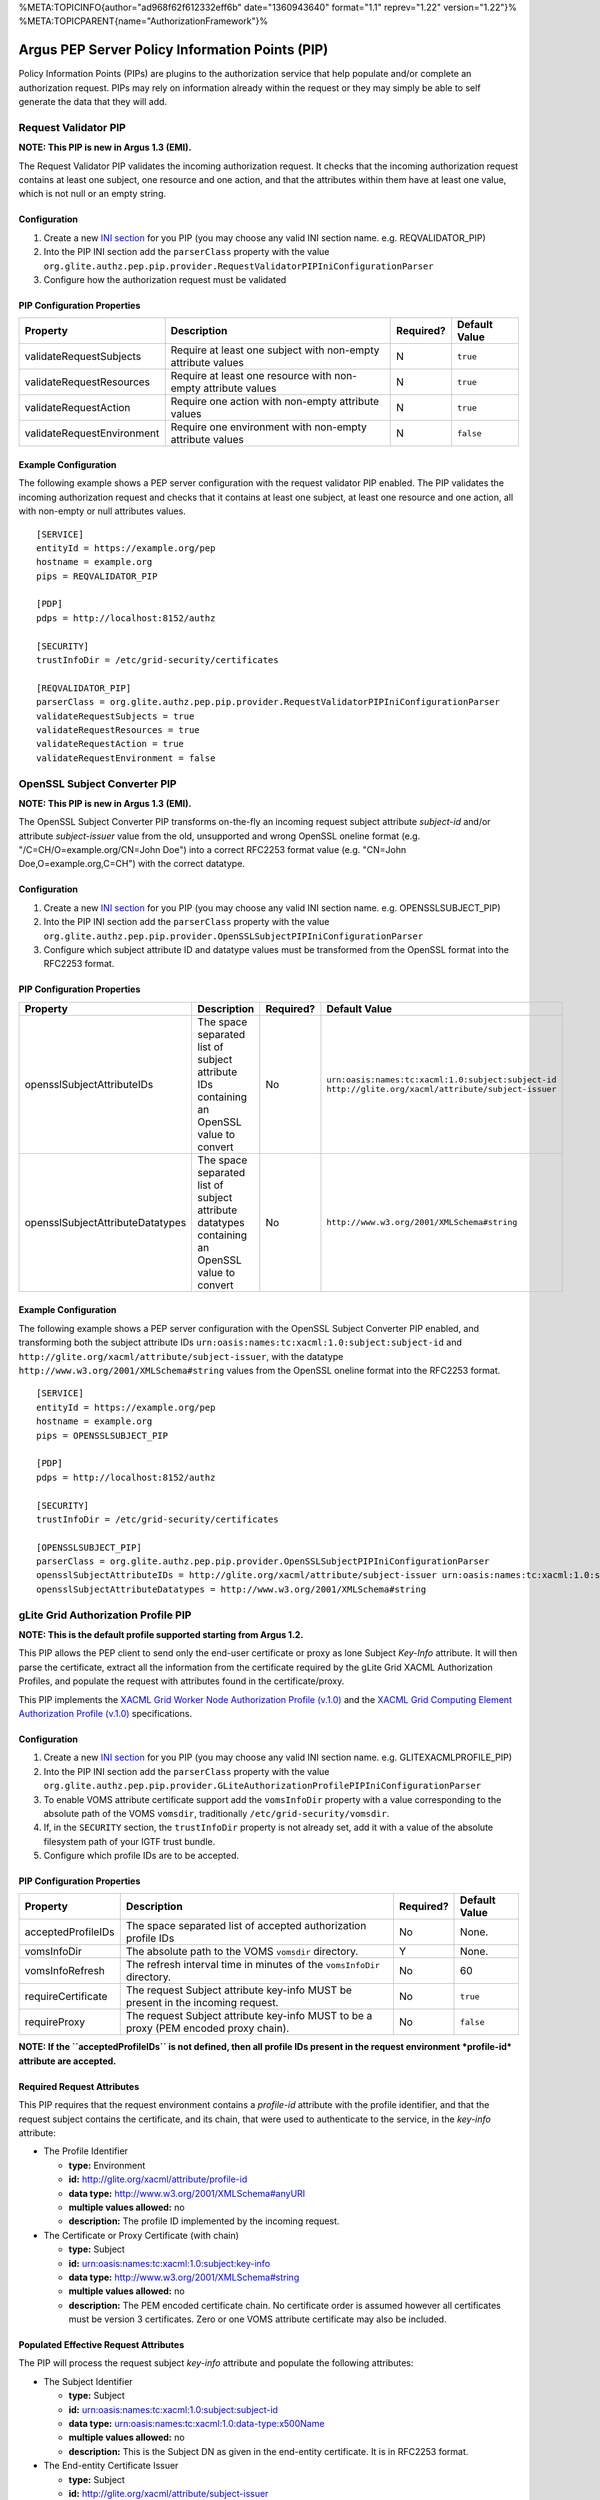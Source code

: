 %META:TOPICINFO{author="ad968f62f612332eff6b" date="1360943640"
format="1.1" reprev="1.22" version="1.22"}%
%META:TOPICPARENT{name="AuthorizationFramework"}%

Argus PEP Server Policy Information Points (PIP)
================================================

Policy Information Points (PIPs) are plugins to the authorization
service that help populate and/or complete an authorization request.
PIPs may rely on information already within the request or they may
simply be able to self generate the data that they will add.

Request Validator PIP
---------------------

**NOTE: This PIP is new in Argus 1.3 (EMI).**

The Request Validator PIP validates the incoming authorization request.
It checks that the incoming authorization request contains at least one
subject, one resource and one action, and that the attributes within
them have at least one value, which is not null or an empty string.

Configuration
^^^^^^^^^^^^^

#. Create a new `INI section <AuthZINIFile>`__ for you PIP (you may
   choose any valid INI section name. e.g. REQVALIDATOR\_PIP)
#. Into the PIP INI section add the ``parserClass`` property with the
   value
   ``org.glite.authz.pep.pip.provider.RequestValidatorPIPIniConfigurationParser``
#. Configure how the authorization request must be validated

PIP Configuration Properties
^^^^^^^^^^^^^^^^^^^^^^^^^^^^

+------------------------------+-----------------------------------------------------------------+-------------+-----------------+
| Property                     | Description                                                     | Required?   | Default Value   |
+==============================+=================================================================+=============+=================+
| validateRequestSubjects      | Require at least one subject with non-empty attribute values    | N           | ``true``        |
+------------------------------+-----------------------------------------------------------------+-------------+-----------------+
| validateRequestResources     | Require at least one resource with non-empty attribute values   | N           | ``true``        |
+------------------------------+-----------------------------------------------------------------+-------------+-----------------+
| validateRequestAction        | Require one action with non-empty attribute values              | N           | ``true``        |
+------------------------------+-----------------------------------------------------------------+-------------+-----------------+
| validateRequestEnvironment   | Require one environment with non-empty attribute values         | N           | ``false``       |
+------------------------------+-----------------------------------------------------------------+-------------+-----------------+

Example Configuration
^^^^^^^^^^^^^^^^^^^^^

The following example shows a PEP server configuration with the request
validator PIP enabled. The PIP validates the incoming authorization
request and checks that it contains at least one subject, at least one
resource and one action, all with non-empty or null attributes values.

::

    [SERVICE]
    entityId = https://example.org/pep
    hostname = example.org
    pips = REQVALIDATOR_PIP

    [PDP]
    pdps = http://localhost:8152/authz

    [SECURITY]
    trustInfoDir = /etc/grid-security/certificates

    [REQVALIDATOR_PIP]
    parserClass = org.glite.authz.pep.pip.provider.RequestValidatorPIPIniConfigurationParser
    validateRequestSubjects = true
    validateRequestResources = true
    validateRequestAction = true
    validateRequestEnvironment = false

OpenSSL Subject Converter PIP
-----------------------------

**NOTE: This PIP is new in Argus 1.3 (EMI).**

The OpenSSL Subject Converter PIP transforms on-the-fly an incoming
request subject attribute *subject-id* and/or attribute *subject-issuer*
value from the old, unsupported and wrong OpenSSL oneline format (e.g.
"/C=CH/O=example.org/CN=John Doe") into a correct RFC2253 format value
(e.g. "CN=John Doe,O=example.org,C=CH") with the correct datatype.

Configuration
^^^^^^^^^^^^^

#. Create a new `INI section <AuthZINIFile>`__ for you PIP (you may
   choose any valid INI section name. e.g. OPENSSLSUBJECT\_PIP)
#. Into the PIP INI section add the ``parserClass`` property with the
   value
   ``org.glite.authz.pep.pip.provider.OpenSSLSubjectPIPIniConfigurationParser``
#. Configure which subject attribute ID and datatype values must be
   transformed from the OpenSSL format into the RFC2253 format.

PIP Configuration Properties
^^^^^^^^^^^^^^^^^^^^^^^^^^^^

+------------------------------------+--------------------------------------------------------------------------------------------------+-------------+-----------------------------------------------------------------------------------------------------------+
| Property                           | Description                                                                                      | Required?   | Default Value                                                                                             |
+====================================+==================================================================================================+=============+===========================================================================================================+
| opensslSubjectAttributeIDs         | The space separated list of subject attribute IDs containing an OpenSSL value to convert         | No          | ``urn:oasis:names:tc:xacml:1.0:subject:subject-id`` ``http://glite.org/xacml/attribute/subject-issuer``   |
+------------------------------------+--------------------------------------------------------------------------------------------------+-------------+-----------------------------------------------------------------------------------------------------------+
| opensslSubjectAttributeDatatypes   | The space separated list of subject attribute datatypes containing an OpenSSL value to convert   | No          | ``http://www.w3.org/2001/XMLSchema#string``                                                               |
+------------------------------------+--------------------------------------------------------------------------------------------------+-------------+-----------------------------------------------------------------------------------------------------------+

Example Configuration
^^^^^^^^^^^^^^^^^^^^^

The following example shows a PEP server configuration with the OpenSSL
Subject Converter PIP enabled, and transforming both the subject
attribute IDs ``urn:oasis:names:tc:xacml:1.0:subject:subject-id`` and
``http://glite.org/xacml/attribute/subject-issuer``, with the datatype
``http://www.w3.org/2001/XMLSchema#string`` values from the OpenSSL
oneline format into the RFC2253 format.

::

    [SERVICE]
    entityId = https://example.org/pep
    hostname = example.org
    pips = OPENSSLSUBJECT_PIP

    [PDP]
    pdps = http://localhost:8152/authz

    [SECURITY]
    trustInfoDir = /etc/grid-security/certificates

    [OPENSSLSUBJECT_PIP]
    parserClass = org.glite.authz.pep.pip.provider.OpenSSLSubjectPIPIniConfigurationParser
    opensslSubjectAttributeIDs = http://glite.org/xacml/attribute/subject-issuer urn:oasis:names:tc:xacml:1.0:subject:subject-id
    opensslSubjectAttributeDatatypes = http://www.w3.org/2001/XMLSchema#string

gLite Grid Authorization Profile PIP
------------------------------------

**NOTE: This is the default profile supported starting from Argus 1.2.**

This PIP allows the PEP client to send only the end-user certificate or
proxy as lone Subject *Key-Info* attribute. It will then parse the
certificate, extract all the information from the certificate required
by the gLite Grid XACML Authorization Profiles, and populate the request
with attributes found in the certificate/proxy.

This PIP implements the `XACML Grid Worker Node Authorization Profile
(v.1.0) <https://edms.cern.ch/document/1058175>`__ and the `XACML Grid
Computing Element Authorization Profile
(v.1.0) <https://edms.cern.ch/document/1078881>`__ specifications.

Configuration
^^^^^^^^^^^^^

#. Create a new `INI section <AuthZINIFile>`__ for you PIP (you may
   choose any valid INI section name. e.g. GLITEXACMLPROFILE\_PIP)
#. Into the PIP INI section add the ``parserClass`` property with the
   value
   ``org.glite.authz.pep.pip.provider.GLiteAuthorizationProfilePIPIniConfigurationParser``
#. To enable VOMS attribute certificate support add the ``vomsInfoDir``
   property with a value corresponding to the absolute path of the VOMS
   ``vomsdir``, traditionally ``/etc/grid-security/vomsdir``.
#. If, in the ``SECURITY`` section, the ``trustInfoDir`` property is not
   already set, add it with a value of the absolute filesystem path of
   your IGTF trust bundle.
#. Configure which profile IDs are to be accepted.

PIP Configuration Properties
^^^^^^^^^^^^^^^^^^^^^^^^^^^^

+----------------------+----------------------------------------------------------------------------------------+-------------+-----------------+
| Property             | Description                                                                            | Required?   | Default Value   |
+======================+========================================================================================+=============+=================+
| acceptedProfileIDs   | The space separated list of accepted authorization profile IDs                         | No          | None.           |
+----------------------+----------------------------------------------------------------------------------------+-------------+-----------------+
| vomsInfoDir          | The absolute path to the VOMS ``vomsdir`` directory.                                   | Y           | None.           |
+----------------------+----------------------------------------------------------------------------------------+-------------+-----------------+
| vomsInfoRefresh      | The refresh interval time in minutes of the ``vomsInfoDir`` directory.                 | No          | 60              |
+----------------------+----------------------------------------------------------------------------------------+-------------+-----------------+
| requireCertificate   | The request Subject attribute key-info MUST be present in the incoming request.        | No          | ``true``        |
+----------------------+----------------------------------------------------------------------------------------+-------------+-----------------+
| requireProxy         | The request Subject attribute key-info MUST to be a proxy (PEM encoded proxy chain).   | No          | ``false``       |
+----------------------+----------------------------------------------------------------------------------------+-------------+-----------------+

**NOTE: If the ``acceptedProfileIDs`` is not defined, then all profile
IDs present in the request environment *profile-id* attribute are
accepted.**

Required Request Attributes
^^^^^^^^^^^^^^^^^^^^^^^^^^^

This PIP requires that the request environment contains a *profile-id*
attribute with the profile identifier, and that the request subject
contains the certificate, and its chain, that were used to authenticate
to the service, in the *key-info* attribute:

-  The Profile Identifier

   -  **type:** Environment
   -  **id:** http://glite.org/xacml/attribute/profile-id
   -  **data type:** http://www.w3.org/2001/XMLSchema#anyURI
   -  **multiple values allowed:** no
   -  **description:** The profile ID implemented by the incoming
      request.

-  The Certificate or Proxy Certificate (with chain)

   -  **type:** Subject
   -  **id:** urn:oasis:names:tc:xacml:1.0:subject:key-info
   -  **data type:** http://www.w3.org/2001/XMLSchema#string
   -  **multiple values allowed:** no
   -  **description:** The PEM encoded certificate chain. No certificate
      order is assumed however all certificates must be version 3
      certificates. Zero or one VOMS attribute certificate may also be
      included.

Populated Effective Request Attributes
^^^^^^^^^^^^^^^^^^^^^^^^^^^^^^^^^^^^^^

The PIP will process the request subject *key-info* attribute and
populate the following attributes:

-  The Subject Identifier

   -  **type:** Subject
   -  **id:** urn:oasis:names:tc:xacml:1.0:subject:subject-id
   -  **data type:** urn:oasis:names:tc:xacml:1.0:data-type:x500Name
   -  **multiple values allowed:** no
   -  **description:** This is the Subject DN as given in the end-entity
      certificate. It is in RFC2253 format.

-  The End-entity Certificate Issuer

   -  **type:** Subject
   -  **id:** http://glite.org/xacml/attribute/subject-issuer
   -  **data type:** urn:oasis:names:tc:xacml:1.0:data-type:x500Name
   -  **multiple values allowed:** yes
   -  **description:** This is the Subject DN of the root CA and all
      subordinate CAs that signed within the end-entity certificate
      chain. It is in RFC2253 format.

If VOMS support is enabled and a VOMS certificate is included within a
user's proxy certificate, the following attributes will be populated
within the request:

-  The VO Name

   -  **type:** Subject
   -  **id:** http://glite.org/xacml/attribute/virtual-organization
   -  **data type:** http://www.w3.org/2001/XMLSchema#string
   -  **multiple values allowed:** yes
   -  **description:** The names of the VOs to which the user is a
      member. Currently there is only ever one value.

-  The VOMS Primary FQAN

   -  **type:** Subject
   -  **id:** http://glite.org/xacml/attribute/fqan/primary
   -  **data type:** http://glite.org/xacml/datatype/fqan
   -  **issuer:** DN of the attribute certificate issuer
   -  **multiple values allowed:** no
   -  **description:** The primary Fully Qualified Attribute Name (FQAN)
      for the subject

-  The VOMS FQANs

   -  **type:** Subject
   -  **id:** http://glite.org/xacml/attribute/fqan
   -  **data type:** http://glite.org/xacml/datatype/fqan
   -  **multiple values allowed:** yes
   -  **description:** All the Fully Qualified Attribute Name (FQAN)s
      for the subject

Example Configuration
^^^^^^^^^^^^^^^^^^^^^

The following example shows a PEP Server configuration with the Grid
authorization profile PIP enabled, and accepting both the
``http://glite.org/xacml/profile/grid-ce/1.0`` and the
``http://glite.org/xacml/profile/grid-wn/1.0`` XACML Grid authorization
profiles.

::

    [SERVICE]
    entityId = https://example.org/pep
    hostname = example.org
    pips = GLITEXACMLPROFILE_PIP

    [PDP]
    pdps = http://localhost:8152/authz

    [SECURITY]
    trustInfoDir = /etc/grid-security/certificates

    [GLITEXACMLPROFILE_PIP]
    parserClass = org.glite.authz.pep.pip.provider.GLiteAuthorizationProfilePIPIniConfigurationParser
    vomsInfoDir = /etc/grid-security/vomsdir
    acceptedProfileIDs = http://glite.org/xacml/profile/grid-ce/1.0 http://glite.org/xacml/profile/grid-wn/1.0

Common XACML Authorization Profile PIP
--------------------------------------

**NOTE: This profile is supported since Argus 1.6 (EMI-3).**

This PIP allows the PEP client to send only the end-user certificate or
proxy as lone Subject *Key-Info* attribute. It will then parse the
certificate, extract all the information from the certificate required
by the Common XACML Authorization Profile, and populate the request with
attributes found in the certificate/proxy.

This PIP implements the `Common XACML Authorization Profile
(1.1.1) <https://twiki.cern.ch/twiki/bin/view/EMI/CommonXACMLProfileV1_1>`__
specifications.

Configuration
^^^^^^^^^^^^^

#. Create a new `INI section <AuthZINIFile>`__ for you PIP (you may
   choose any valid INI section name. e.g. COMMONXACMLPROFILE\_PIP)
#. Into the PIP INI section add the ``parserClass`` property with the
   value
   ``org.glite.authz.pep.pip.provider.CommonXACMLAuthorizationProfilePIPIniConfigurationParser``
#. To enable VOMS attribute certificate support add the ``vomsInfoDir``
   property with a value corresponding to the absolute path of the VOMS
   ``vomsdir``, traditionally ``/etc/grid-security/vomsdir``.
#. If, in the ``SECURITY`` section, the ``trustInfoDir`` property is not
   already set, add it with a value of the absolute filesystem path of
   your IGTF trust bundle.
#. Configure which profile IDs are to be accepted, normally
   ``http://dci-sec.org/xacml/profile/common-authz/1.1``

PIP Configuration Properties
^^^^^^^^^^^^^^^^^^^^^^^^^^^^

+----------------------+----------------------------------------------------------------------------------------+-------------+-----------------+
| Property             | Description                                                                            | Required?   | Default Value   |
+======================+========================================================================================+=============+=================+
| acceptedProfileIDs   | The space separated list of accepted authorization profile IDs                         | No          | None.           |
+----------------------+----------------------------------------------------------------------------------------+-------------+-----------------+
| vomsInfoDir          | The absolute path to the VOMS ``vomsdir`` directory.                                   | YES         | None.           |
+----------------------+----------------------------------------------------------------------------------------+-------------+-----------------+
| vomsInfoRefresh      | The refresh interval time in minutes of the ``vomsInfoDir`` directory.                 | No          | 60              |
+----------------------+----------------------------------------------------------------------------------------+-------------+-----------------+
| requireCertificate   | The request Subject attribute key-info MUST be present in the incoming request.        | No          | ``false``       |
+----------------------+----------------------------------------------------------------------------------------+-------------+-----------------+
| requireProxy         | The request Subject attribute key-info MUST to be a proxy (PEM encoded proxy chain).   | No          | ``false``       |
+----------------------+----------------------------------------------------------------------------------------+-------------+-----------------+

**NOTE: If the ``acceptedProfileIDs`` is not defined, then all profile
IDs present in the request environment *profile-id* attribute are
accepted.**

Required Request Attributes
^^^^^^^^^^^^^^^^^^^^^^^^^^^

This PIP requires that the request environment contains a *profile-id*
attribute with the profile identifier, and that the request subject
contains the certificate, and its chain, that were used to authenticate
to the service, in the *key-info* attribute:

-  `The Profile
   Identifier <https://twiki.cern.ch/twiki/bin/view/EMI/CommonXACMLProfileV1_1#Profile_Identifier_Attribute>`__
   Attribute

   -  **type:** Environment
   -  **id:** http://dci-sec.org/xacml/attribute/profile-id
   -  **data type:** http://www.w3.org/2001/XMLSchema#anyURI
   -  **multiple values allowed:** no
   -  **description:** The profile ID implemented by the incoming
      request, typically
      ``http://dci-sec.org/xacml/profile/common-authz/1.1``

-  `The Subject Key-Info (certificate or proxy, with
   chain) <https://twiki.cern.ch/twiki/bin/view/EMI/CommonXACMLProfileV1_1#Subject_Key_Info_Attribute>`__
   Attribute

   -  **type:** Subject
   -  **id:** urn:oasis:names:tc:xacml:1.0:subject:key-info
   -  **data type:** http://www.w3.org/2001/XMLSchema#base64Binary
   -  **multiple values allowed:** yes
   -  **description:** The multiple values are the base64 encoded DER
      blocks of the certicate/proxy chain.

Populated Effective Request Attributes
^^^^^^^^^^^^^^^^^^^^^^^^^^^^^^^^^^^^^^

The PIP will process the request subject *key-info* attribute and
populate the following attributes:

-  The Subject Identifier Attribute

   -  **type:** Subject
   -  **id:** urn:oasis:names:tc:xacml:1.0:subject:subject-id
   -  **data type:** urn:oasis:names:tc:xacml:1.0:data-type:x500Name
   -  **multiple values allowed:** no
   -  **description:** X.509 distinguished name of the end-entity
      certificate. The value is in RFC2253 format, e.g. "CN=John
      Doe,DC=example,DC=org"

-  The Subject Issuer Attribute

   -  **type:** Subject
   -  **id:** http://dci-sec.org/xacml/attribute/subject-issuer
   -  **data type:** urn:oasis:names:tc:xacml:1.0:data-type:x500Name
   -  **multiple values allowed:** yes
   -  **description:** X.509 distinguished name of the authority(ies)
      which issued the end-entity certificate. The values are in RFC2253
      format.

If VOMS support is enabled and a VOMS certificate is included within a
user's proxy certificate, the following attributes will be populated
within the request:

-  The Virtual Organization (VO) Attribute

   -  **type:** Subject
   -  **id:** http://dci-sec.org/xacml/attribute/virtual-organization
   -  **data type:** http://www.w3.org/2001/XMLSchema#string
   -  **multiple values allowed:** yes
   -  **description:** The names of the VOs to which the user is a
      member. Currently there is only ever one value.

-  The Primary Group and Group Attributes

   -  **type:** Subject
   -  **id:** http://dci-sec.org/xacml/attribute/group/primary and
      http://dci-sec.org/xacml/attribute/group
   -  **data type:** http://www.w3.org/2001/XMLSchema#string
   -  **multiple values allowed:** no (primary group), yes (groups)
   -  **description:** The primary group name, and the list of all group
      names

-  The Primary Role and Role Attributes

   -  **type:** Subject
   -  **id:** http://dci-sec.org/xacml/attribute/role/primary and
      http://dci-sec.org/xacml/attribute/role
   -  **data type:** http://www.w3.org/2001/XMLSchema#string
   -  **issuer:** The group name to which this role belong.
   -  **multiple values allowed:** no (primary role), yes (roles)
   -  **description:** The primary role, and roles list assigned to the
      subject.

Example Configuration
^^^^^^^^^^^^^^^^^^^^^

The following example shows a PEP Server configuration with the Common
XACML authorization profile PIP enabled, and accepting the
``http://dci-sec.org/xacml/profile/common-authz/1.1`` EMI Common XACML
Authorization profile.

::

    [SERVICE]
    entityId = https://argus.example.org/pep
    hostname = argus.example.org

    pips = COMMONXACMLPROFILE_PIP

    [PDP]
    pdps = https://argus.example.org:8152/authz

    [SECURITY]
    trustInfoDir = /etc/grid-security/certificates

    [COMMONXACMLPROFILE_PIP]
    parserClass = org.glite.authz.pep.pip.provider.CommonXACMLAuthorizationProfilePIPIniConfigurationParser
    vomsInfoDir = /etc/grid-security/vomsdir
    acceptedProfileIDs = http://dci-sec.org/xacml/profile/common-authz/1.1 

Other Policy Information Points (PIP)
=====================================

Here are other PIPs that you can configure for testing or debugging
purpose

Attribute White List PIP
------------------------

This PIP can be used to filter out attributes that should not be
accepted within a request.

Configuration
^^^^^^^^^^^^^

#. Create a new `INI section <AuthZINIFile>`__ for you PIP (you may
   choose any valid INI section name. e.g. WHITELIST\_PIP)
#. Into the PIP INI section add the ``parserClass`` property with the
   value
   ``org.glite.authz.pep.pip.provider.AttributeWhitelistPIPIniConfigurationParser``
#. Configure which request attributes are to be accepted

PIP Configuration Properties
^^^^^^^^^^^^^^^^^^^^^^^^^^^^

+---------------------------------+----------------------------------------------------------------------------------+-------------+-----------------+
| Property                        | Description                                                                      | Required?   | Default Value   |
+=================================+==================================================================================+=============+=================+
| acceptedActionAttributes        | spaced delimited list attribute IDs that may appear in the request action        | N           | None.           |
+---------------------------------+----------------------------------------------------------------------------------+-------------+-----------------+
| acceptedEnvrionmentAttributes   | spaced delimited list attribute IDs that may appear in the request environment   | N           | None.           |
+---------------------------------+----------------------------------------------------------------------------------+-------------+-----------------+
| acceptedResourceAttributes      | spaced delimited list attribute IDs that may appear in the request resource      | N           | None.           |
+---------------------------------+----------------------------------------------------------------------------------+-------------+-----------------+
| acceptedSubjectAttributes       | spaced delimited list attribute IDs that may appear in the request subject       | N           | None.           |
+---------------------------------+----------------------------------------------------------------------------------+-------------+-----------------+

**NOTE: if a property is not given then all attributes within the
section (i.e. action, environment, resource, or subject) are accepted.**

Example Configuration
^^^^^^^^^^^^^^^^^^^^^

The following example shows a PEP Server configuration with the
whitelist PIP enabled, accepting only the *key-info* attribute from the
request subject, and filtering out all other subject attributes. All the
other request attributes (action, resource and environment) are accepted
as is.

::

    [SERVICE]
    entityId = https://example.org/pep
    hostname = example.org
    pips = WHITELIST_PIP

    [PDP]
    pdps = http://localhost:8152/authz

    [SECURITY]
    trustInfoDir = /etc/grid-security/certificates

    [WHITELIST_PIP]
    parserClass = org.glite.authz.pep.pip.provider.AttributeWhitelistPIPIniConfigurationParser
    acceptedSubjectAttributes = urn:oasis:names:tc:xacml:1.0:subject:key-info

Environment Time PIP
--------------------

This PIP populates a few time-related attributes within the
**environment** portion of the request.

**Note**, using this PIP effective disables the response caching in a
PEP Server as will make every request different.

Configuration
^^^^^^^^^^^^^

#. Create a new `INI section <AuthZINIFile>`__ for you PIP (you may
   choose any valid INI section name. e.g. TIME\_PIP)
#. To PIP INI section add the ``parserClass`` property with the value
   ``org.glite.authz.pep.pip.provider.EnvironmentTimePIPIniConfigurationParser``
#. Add the name of the created PIP INI section to the list of PIPs in
   the ``SERVICE`` section

Prerequisite Request Attributes
^^^^^^^^^^^^^^^^^^^^^^^^^^^^^^^

None.

Populate Effective Request Attributes
^^^^^^^^^^^^^^^^^^^^^^^^^^^^^^^^^^^^^

This PIP will populate the following attributes within the environment
portion of the request.

-  The Current Time

   -  **type:** environment
   -  **id:** urn:oasis:names:tc:xacml:1.0:environment:current-time
   -  **data type:** http://www.w3.org/2001/XMLSchema#time
   -  **issuer:** any
   -  **multiple values allowed:** no
   -  **description:** The time, in the UTC timezeon, the request was
      issued

-  The Current Date

   -  **type:** environment
   -  **id:** urn:oasis:names:tc:xacml:1.0:environment:current-date
   -  **data type:** http://www.w3.org/2001/XMLSchema#date
   -  **issuer:** any
   -  **multiple values allowed:** no
   -  **description:** The date, in the UTC timezeon, the request was
      issued

-  The Current Date and Time

   -  **type:** environment
   -  **id:** urn:oasis:names:tc:xacml:1.0:environment:current-dateTime
   -  **data type:** http://www.w3.org/2001/XMLSchema#dateTime
   -  **issuer:** any
   -  **multiple values allowed:** no
   -  **description:** The date and time, in the UTC timezone, the
      request was issued

Example Configuration
^^^^^^^^^^^^^^^^^^^^^

The following example shows a PEP Server configuration with the
Environment Time PIP enabled:

::

    [SERVICE]
    entityId = https://example.org/pep
    hostname = example.org
    pips = TIME_PIP

    [PDP]
    pdps = http://localhost:8152/authz

    [TIME_PIP]
    parserClass = org.glite.authz.pep.pip.provider.EnvironmentTimePIPIniConfigurationParser

Grid Worker Node Authorization Profile PIP
------------------------------------------

**NOTE: The use of the profile is deprecated and should not be used
anymore**, use the `gLite Grid Authorization Profile
PIP <#gLite_Grid_Authorization_Profile_PIP>`__ instead

This PIP takes an X.509, version 3, certificate that was used to
authenticate a person and pulls various pieces of information from it.
If this PIP is configured to support VOMS attribute certificates, and
the end-entity certificate contains an attribute certificate then
information from it will also be added to the request.

This PIP supports only the `XACML Grid Worker Node Authorization Profile
(v.1.0) <https://edms.cern.ch/document/1058175>`__ specification.

Configuration
^^^^^^^^^^^^^

#. Create a new `INI section <AuthZINIFile>`__ for you PIP (you may
   choose any valid INI section name)
#. To PIP INI section add the ``parserClass`` property with the value
   ``org.glite.authz.pep.pip.provider.WorkerNodeProfileV1IniConfigurationParser``
#. To enable VOMS attribute certificate support add the ``vomsInfoDir``
   property with a value corresponding to the absolute path of the VOMS
   ``vomsdir``, traditionally ``/etc/grid-security/vomsdir``.
#. If, in the ``SECURITY`` section, the ``trustInfoDir`` property is not
   already set, add it with a value of the absolute filesystem path of
   your IGTF trust bundle.
#. Add the name of the created PIP INI section to the list of PIPs in
   the ``SERVICE`` section

Configuration Properties
^^^^^^^^^^^^^^^^^^^^^^^^

+-------------------+--------------------------------------------------------------------------+-------------+-----------------+
| Property          | Description                                                              | Required?   | Default Value   |
+===================+==========================================================================+=============+=================+
| vomsInfoDir       | The absolute path to the VOMS ``vomsdir`` directory.                     | Y           | None.           |
+-------------------+--------------------------------------------------------------------------+-------------+-----------------+
| vomsInfoRefresh   | The refresh interval time in minutes of the ``vomsInfoDir`` directory.   | No          | 60              |
+-------------------+--------------------------------------------------------------------------+-------------+-----------------+

Required Request Attributes
^^^^^^^^^^^^^^^^^^^^^^^^^^^

This PIP requires that the request environment contains a *profile-id*
attribute with the profile identifier
``http://glite.org/xacml/profile/grid-wn/1.0``, and that the request
subject contains the certificate, and its chain, that were used to
authenticate to the service, in the *key-info* attribute:

-  The Profile Identifier

   -  **type:** Environment
   -  **id:** http://glite.org/xacml/attribute/profile-id
   -  **data type:** http://www.w3.org/2001/XMLSchema#string
   -  **multiple values allowed:** no
   -  **description:** Identifier that indicates the request is meant to
      be processed acorrding to the Grid Worker Node, version 1
      specification. The value of this attribute must be
      ``http://glite.org/xacml/profile/grid-wn/1.0``

-  The Certificate Chain

   -  **type:** Subject
   -  **id:** urn:oasis:names:tc:xacml:1.0:subject:key-info
   -  **data type:** http://www.w3.org/2001/XMLSchema#string
   -  **multiple values allowed:** no
   -  **description:** The PEM encoded certificate chain. No certificate
      order is assumed however all certificates must be version 3
      certificates. Zero or one VOMS attribute certificate may also be
      included.

Populated Effective Request Attributes
^^^^^^^^^^^^^^^^^^^^^^^^^^^^^^^^^^^^^^

This PIP will populate the following attributes

-  The Subject Identifier

   -  **type:** Subject
   -  **id:** urn:oasis:names:tc:xacml:1.0:subject:subject-id
   -  **data type:** urn:oasis:names:tc:xacml:1.0:data-type:x500Name
   -  **multiple values allowed:** no
   -  **description:** This is the Subject DN as given in the end-entity
      certificate. It is in RFC2253 format.

-  The End-entity Certificate Issuer

   -  **type:** Subject
   -  **id:** http://glite.org/xacml/attribute/subject-issuer
   -  **data type:** urn:oasis:names:tc:xacml:1.0:data-type:x500Name
   -  **multiple values allowed:** yes
   -  **description:** This is the Subject DN of the root CA and all
      subordinate CAs that signed within the end-entity certificate
      chain. It is in RFC2253 format.

If VOMS support is enabled and a VOMS certificate is included within a
user's proxy certificate, the following attributes will be populated
within the request:

-  The VO Name

   -  **type:** Subject
   -  **id:** http://glite.org/xacml/attribute/virtual-organization
   -  **data type:** http://www.w3.org/2001/XMLSchema#string
   -  **multiple values allowed:** yes
   -  **description:** The names of the VOs to which the user is a
      member. Currently there is only ever one value.

-  The VOMS Primary FQAN

   -  **type:** Subject
   -  **id:** http://glite.org/xacml/attribute/fqan/primary
   -  **data type:** http://glite.org/xacml/datatype/fqan
   -  **issuer:** DN of the attribute certificate issuer
   -  **multiple values allowed:** no
   -  **description:** The primary Fully Qualified Attribute Name (FQAN)
      for the subject

-  The VOMS FQANs

   -  **type:** Subject
   -  **id:** http://glite.org/xacml/attribute/fqan
   -  **data type:** http://glite.org/xacml/datatype/fqan
   -  **multiple values allowed:** yes
   -  **description:** All the Fully Qualified Attribute Name (FQAN)s
      for the subject

Example Configuration
^^^^^^^^^^^^^^^^^^^^^

The following example shows a PEP Server configuration with the X509 PIP
enabled:

::

    [SERVICE]
    entityId = https://example.org/pep
    hostname = example.org
    pips = GRID_WN_AUTHZ_PIP

    [PDP]
    pdps = http://localhost:8152/authz

    [SECURITY]
    trustInfoDir = /etc/grid-security/certificates

    [GRID_WN_AUTHZ_PIP]
    parserClass =org.glite.authz.pep.pip.provider.WorkerNodeProfileV1IniConfigurationParser
    vomsInfoDir = /etc/grid-security/vomsdir

Authorization Interoperabilty Profile PIP
-----------------------------------------

**NOTE: The use of the profile is deprecated and should not be used
anymore.**

This PIP takes an X.509, version 3, certificate that was used to
authenticate a person and pulls various pieces of information from it.
If this PIP is configured to support VOMS attribute certificates, and
the end-entity certificate contains an attribute certificate then
information from it will also be added to the request.

This PIP supports the `Site Central Authorization Service
(SCAS) <https://www.nikhef.nl/pub/projects/grid/gridwiki/index.php/SCAS>`__
and implements the `XACML Attribute and Obligation Profile for
Authorization Interoperablity in Grids Profile (v.
1.1) <https://edms.cern.ch/document/929867>`__ specifications. This
profile is also used by OSG.

Configuration
^^^^^^^^^^^^^

#. Create a new `INI section <AuthZINIFile>`__ for you PIP (you may
   choose any valid INI section name)
#. To PIP INI section add the ``parserClass`` property with the value
   ``org.glite.authz.pep.pip.provider.SCASSLegacyPIPIniConfigurationParser``
#. To enables VOMS attribute certificate support add the ``vomsInfoDir``
   property with a value corresponding to the absolute path of the VOMS
   ``vomsdir``, traditionally ``/etc/grid-security/vomsdir``.
#. If, in the ``SECURITY`` section, the ``trustInfoDir`` property is not
   already set, add it with a value of the absolute filesytem path of
   your IGTF trust bundle.
#. Add the name of the created PIP INI section to the list of PIPs in
   the ``SERVICE`` section

Configuration Properties
^^^^^^^^^^^^^^^^^^^^^^^^

+-------------------+--------------------------------------------------------------------------+-------------+-----------------+
| Property          | Description                                                              | Required?   | Default Value   |
+===================+==========================================================================+=============+=================+
| vomsInfoDir       | The absolute path to the VOMS ``vomsdir`` directory.                     | Y           | None.           |
+-------------------+--------------------------------------------------------------------------+-------------+-----------------+
| vomsInfoRefresh   | The refresh interval time in minutes of the ``vomsInfoDir`` directory.   | No          | 60              |
+-------------------+--------------------------------------------------------------------------+-------------+-----------------+

Prerequisite
^^^^^^^^^^^^

This PIP requires that the certificate, and its chain, that were used to
authenticate to the service be placed in the following attribute:

-  The Certificate Chain

   -  **type:** Subject
   -  **id:** http://authz-interop.org/xacml/subject/cert-chain
   -  **data type:** http://www.w3.org/2001/XMLSchema#base64Binary
   -  **issuer:** any
   -  **multiple values allowed:** no
   -  **description:** The PEM encoded certificate chain. No certificate
      order is assumed however all certificates must be version 3
      certificates. The end-entity certificate may contain at most one
      VOMS attribute certificate, but need not include any.

Populate Attributes
^^^^^^^^^^^^^^^^^^^

This PIP will populate the following attributes

-  The Subject Identifier

   -  **type:** Subject
   -  **id:** urn:oasis:names:tc:xacml:1.0:subject:subject-id
   -  **data type:** urn:oasis:names:tc:xacml:1.0:data-type:x500Name
   -  **issuer:** DN of the certificate issuer
   -  **multiple values allowed:** no
   -  **description:** This is the Subject DN as given in the end-entity
      certificate. It is in RFC2253 format.

-  The End-entity Certificate Issuer

   -  **type:** Subject
   -  **id:** http://authz-interop.org/xacml/subject/subject-x509-issuer
   -  **data type:** urn:oasis:names:tc:xacml:1.0:data-type:x500Name
   -  **issuer:** none
   -  **multiple values allowed:** no
   -  **description:** This is the Subject DN as given in the
      certificate that signed the end-entity certificate. It is in
      RFC2253 format.

-  The End-entity Certificate Serial Number

   -  **type:** Subject
   -  **id:**
      http://authz-interop.org/xacml/subject/certificate-serial-number
   -  **data type:** http://www.w3.org/2001/XMLSchema#string
   -  **issuer:** DN of the certificate issuer
   -  **multiple values allowed:** no
   -  **description:** This is the serial number end-entity certificate

If VOMS support is enabled and a VOMS certificate is included within a
user's proxy certificate, the following attributes will be populated
within the request:

-  The VO Name

   -  **type:** Subject
   -  **id:** http://authz-interop.org/xacml/subject/vo
   -  **data type:** http://www.w3.org/2001/XMLSchema#string
   -  **issuer:** DN of the attribute certificate issuer
   -  **multiple values allowed:** no
   -  **description:** The name of the VO

-  The VOMS Primary FQAN

   -  **type:** Subject
   -  **id:** http://authz-interop.org/xacml/subject/primary-fqan
   -  **data type:** http://www.w3.org/2001/XMLSchema#string
   -  **issuer:** DN of the attribute certificate issuer
   -  **multiple values allowed:** no
   -  **description:** The primary Fully Qualified Attribute Name (FQAN)
      for the subject

-  The VOMS FQANs

   -  **type:** Subject
   -  **id:** http://authz-interop.org/xacml/subject/voms-fqan
   -  **data type:** http://www.w3.org/2001/XMLSchema#string
   -  **issuer:** DN of the attribute certificate issuer
   -  **multiple values allowed:** yes
   -  **description:** All the Fully Qualified Attribute Name (FQAN)s
      for the subject

Example Configuration
^^^^^^^^^^^^^^^^^^^^^

The following example shows a PEP Server configuration with the X509 PIP
enabled:

::

    [SERVICE]
    entityId = https://example.org/pep
    hostname = example.org
    pips = AUTHZ_INTEROP_PIP

    [PDP]
    pdps = http://localhost:8152/authz

    [SECURITY]
    trustInfoDir = /etc/grid-security/certificates

    [AUTHZ_INTEROP_PIP]
    parserClass = org.glite.authz.pep.pip.provider.SCASSLegacyPIPIniConfigurationParser
    vomsInfoDir = /etc/grid-security/vomsdir

Static Attributes PIP
---------------------

This PIP can populate the action, environment, resource, and subject of
the request with a static set of attributes.

This PIP is very useful for testing as it allows for the creation of any
arbitrary request.

Configuration
^^^^^^^^^^^^^

#. Create a new `INI section <AuthZINIFile>`__ for you PIP (you may
   choose any valid INI section name)
#. To PIP INI section add the ``parserClass`` property with the value
   ``org.glite.authz.pep.pip.provider.StaticPIPIniConfigurationParser``
#. Define the property ``staticAttributesFile`` with a fully qualified
   path to a file that will hold the definitions for the static
   attributes
#. If populating action attributes, define the property
   ``actionAttributes`` with a space delimited list of the INI sections,
   defined in the ``staticAttributesFile`` file, that represent the
   attributes that should be treated as action attributes.
#. If populating environment attributes, define the property
   ``environmentAttributes`` with a space delimited list of the INI
   sections, defined in the ``staticAttributesFile`` file, that
   represent the attributes that should be treated as environment
   attributes.
#. If populating resource attributes, define the property
   ``resourceAttributes`` with a space delimited list of the INI
   sections, defined in the ``staticAttributesFile`` file, that
   represent the attributes that should be treated as resource
   attributes.
#. If populating subject attributes, define the property
   ``subjectAttributes`` with a space delimited list of the INI
   sections, defined in the ``staticAttributesFile`` file, that
   represent the attributes that should be treated as subject
   attributes.
#. If the defined subject attributes should be added to each subject in
   the request, define the property
   ``includeSubjectAttribtuesInAllSubjects`` with a value of "true"
#. Optionally define the property ``defaultAttributeIssuer`` to a value
   that will be used as the attribute issuer if the attribute definition
   does not define an issuer.
#. Add the name of the created PIP INI section to the list of PIPs in
   the ``SERVICE`` section

To define your static attribute files, repeat the following steps for
each static attribute you wish to define:

#. Create a new `INI section <AuthZINIFile>`__ for you PIP (you may
   choose any valid INI section name)
#. Define the property ``id`` with the value of the ID of the attribute
#. Optionally define the property ``datatype`` with the datatype of the
   attribute. If no datatype is define the default data type will be
   ``http://www.w3.org/2001/XMLSchema#string``
#. Optionally define the property ``issuer`` with the ID of the issuer
   for the attribute.
#. Define the property ``values`` with a delimited string representing
   the values of the attribute. See next step for the delimiter.
#. Optionally define the property ``valueDelimiter`` with a delimiter
   string used to separate values in the previous property. If no
   delimiter is defined the default delimiter is ',' (comma).

Prerequisite
^^^^^^^^^^^^

None.

Populate Attributes
^^^^^^^^^^^^^^^^^^^

This PIP will populate those attributes defined in the
``staticAttributesFile`` file and referenced by either the
``actionAttributes`` , ``environmentAttributes`` ,
``resourceAttributes`` , or ``subjectAttributes`` properties.

Example Configuration
^^^^^^^^^^^^^^^^^^^^^

The following example shows a PEP Server configuration with the Static
Attributes PIP enabled:

::

    [SERVICE]
    entityId = https://example.org/pep
    hostname = example.org
    pips = STATIC

    [PDP]
    pdps = http://localhost:8152/authz

    [STATIC]
    parserClass = org.glite.authz.pep.pip.provider.StaticPIPIniConfigurationParser
    staticAttributesFile = /path/to/some/file.ini
    actionAttributes = actionId
    resourceAttributes = resourceId
    subjectAttributes = subjectId

And here is a static attribute definition file, note that this file can
include attributes which are not currently used as action, environment,
resource, or subject attributes:

::

    [actionId]
    id = urn:oasis:names:tc:xacml:1.0:action:action-id
    values = submit

    [resourceId]
    id = urn:oasis:names:tc:xacml:1.0:resource:resource-id
    values = http://example.org/wn

    [subjectId]
    id = urn:oasis:names:tc:xacml:1.0:subject:subject-id
    datatype = urn:oasis:names:tc:xacml:1.0:data-type:x500Name
    values = CN=foo

%META:TOPICMOVED{by="chad\_2elajoie\_40switch\_2ech" date="1263197553"
from="EGEE.AuthZPIP" to="EGEE.AuthZPEPPIP"}%
